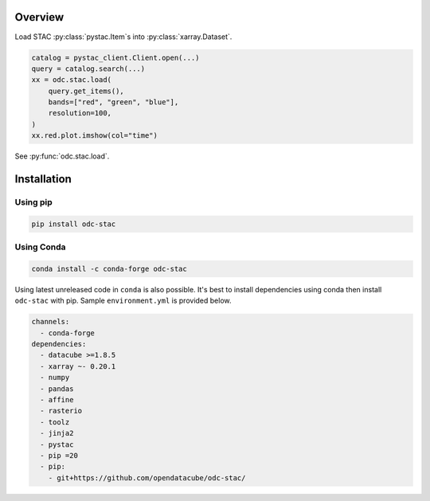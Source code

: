 .. highlight:: python

Overview
########

Load STAC :py:class:`pystac.Item`\s into :py:class:`xarray.Dataset`.

.. code-block:: python

   catalog = pystac_client.Client.open(...)
   query = catalog.search(...)
   xx = odc.stac.load(
       query.get_items(),
       bands=["red", "green", "blue"],
       resolution=100,
   )
   xx.red.plot.imshow(col="time")


See :py:func:`odc.stac.load`.


Installation
############

Using pip
*********

.. code-block:: bash

   pip install odc-stac

Using Conda
***********

.. code-block:: bash

   conda install -c conda-forge odc-stac


Using latest unreleased code in ``conda`` is also possible. It's best to install
dependencies using conda then install ``odc-stac`` with pip. Sample
``environment.yml`` is provided below.


.. code-block:: yaml

   channels:
     - conda-forge
   dependencies:
     - datacube >=1.8.5
     - xarray ~- 0.20.1
     - numpy
     - pandas
     - affine
     - rasterio
     - toolz
     - jinja2
     - pystac
     - pip =20
     - pip:
       - git+https://github.com/opendatacube/odc-stac/
